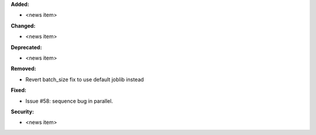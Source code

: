 **Added:**

* <news item>

**Changed:**

* <news item>

**Deprecated:**

* <news item>

**Removed:**

* Revert batch_size fix to use default joblib instead

**Fixed:**

* Issue #58: sequence bug in parallel.

**Security:**

* <news item>
